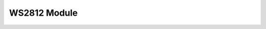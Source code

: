 WS2812 Module
==============
.. py:module::ws2812

.. py:function:: init(count)
	Sets up the WS2812 module to handle *count* LEDs

.. py:function:: set_led(led, red, green, blue)

	Sets the colour of the led, identified by index *led* to the colour specified by *red*, *green* and *blue* which are integers from 0 to 255.

	.. note::
 		These LEDs are very bright! Values between 0 and 25 are probably easily bright enough! Setting too many LEDs to a high value can cause fairly high current draw, and the PCB can get very hot.